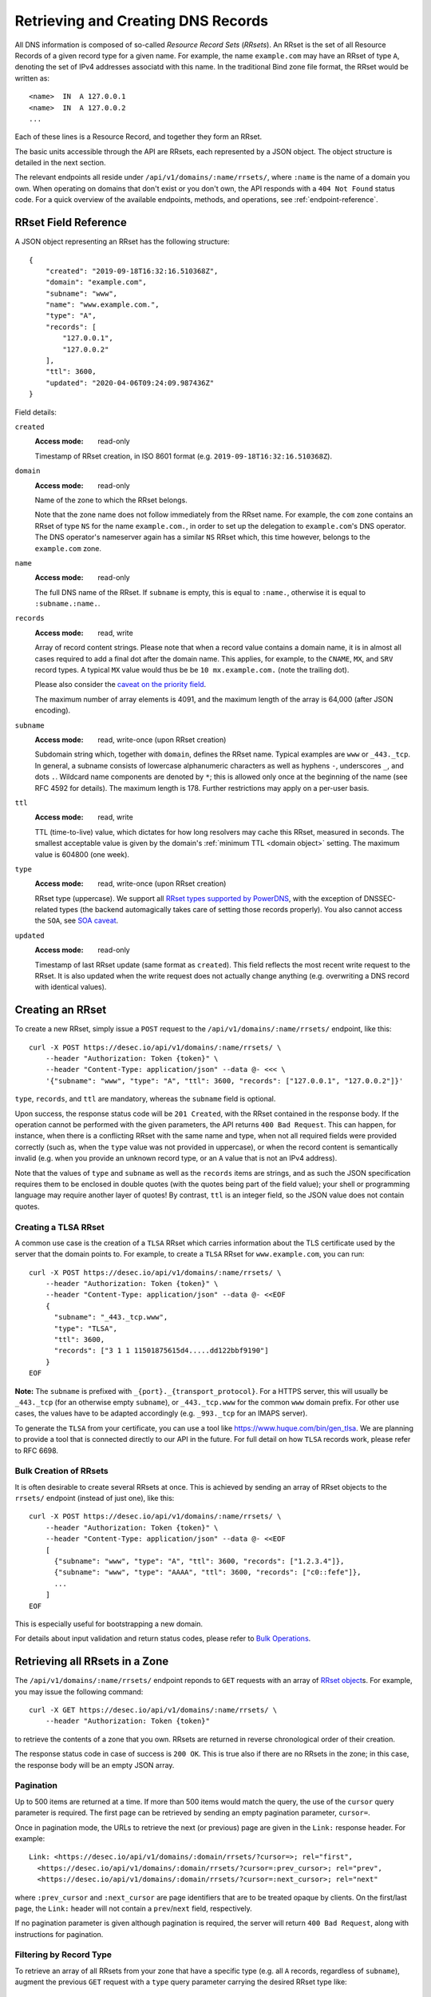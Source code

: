 .. _`manage-rrsets`:

Retrieving and Creating DNS Records
-----------------------------------

All DNS information is composed of so-called *Resource Record Sets*
(*RRsets*).  An RRset is the set of all Resource Records of a given record
type for a given name.  For example, the name ``example.com`` may have an
RRset of type ``A``, denoting the set of IPv4 addresses associatd with this
name.  In the traditional Bind zone file format, the RRset would be written
as::

    <name>  IN  A 127.0.0.1
    <name>  IN  A 127.0.0.2
    ...

Each of these lines is a Resource Record, and together they form an RRset.

The basic units accessible through the API are RRsets, each represented by a
JSON object.  The object structure is detailed in the next section.

The relevant endpoints all reside under ``/api/v1/domains/:name/rrsets/``,
where ``:name`` is the name of a domain you own.  When operating on domains
that don't exist or you don't own, the API responds with a ``404 Not Found``
status code.  For a quick overview of the available endpoints, methods, and
operations, see :ref:`endpoint-reference`.


.. _`RRset object`:

RRset Field Reference
~~~~~~~~~~~~~~~~~~~~~

A JSON object representing an RRset has the following structure::

    {
        "created": "2019-09-18T16:32:16.510368Z",
        "domain": "example.com",
        "subname": "www",
        "name": "www.example.com.",
        "type": "A",
        "records": [
            "127.0.0.1",
            "127.0.0.2"
        ],
        "ttl": 3600,
        "updated": "2020-04-06T09:24:09.987436Z"
    }

Field details:

``created``
    :Access mode: read-only

    Timestamp of RRset creation, in ISO 8601 format (e.g.
    ``2019-09-18T16:32:16.510368Z``).

``domain``
    :Access mode: read-only

    Name of the zone to which the RRset belongs.

    Note that the zone name does not follow immediately from the RRset name.
    For example, the ``com`` zone contains an RRset of type ``NS`` for the
    name ``example.com.``, in order to set up the delegation to
    ``example.com``'s DNS operator.  The DNS operator's nameserver again
    has a similar ``NS`` RRset which, this time however, belongs to the
    ``example.com`` zone.

``name``
    :Access mode: read-only

    The full DNS name of the RRset.  If ``subname`` is empty, this is equal to
    ``:name.``, otherwise it is equal to ``:subname.:name.``.

``records``
    :Access mode: read, write

    Array of record content strings.  Please note that when a record value
    contains a domain name, it is in almost all cases required to add a final
    dot after the domain name.  This applies, for example, to the ``CNAME``,
    ``MX``, and ``SRV`` record types.  A typical ``MX`` value would thus be
    be ``10 mx.example.com.`` (note the trailing dot).

    Please also consider the `caveat on the priority field`_.

    The maximum number of array elements is 4091, and the maximum length of
    the array is 64,000 (after JSON encoding).

``subname``
    :Access mode: read, write-once (upon RRset creation)

    Subdomain string which, together with ``domain``, defines the RRset name.
    Typical examples are ``www`` or ``_443._tcp``.  In general, a subname
    consists of lowercase alphanumeric characters as well as hyphens ``-``, underscores
    ``_``, and dots ``.``.  Wildcard name components are
    denoted by ``*``; this is allowed only once at the beginning of the name
    (see RFC 4592 for details).  The maximum length is 178.  Further
    restrictions may apply on a per-user basis.

``ttl``
    :Access mode: read, write

    TTL (time-to-live) value, which dictates for how long resolvers may cache
    this RRset, measured in seconds.  The smallest acceptable value is given by
    the domain's :ref:`minimum TTL <domain object>` setting.  The maximum value
    is 604800 (one week).

``type``
    :Access mode: read, write-once (upon RRset creation)

    RRset type (uppercase).  We support all `RRset types supported by
    PowerDNS`_, with the exception of DNSSEC-related types (the backend
    automagically takes care of setting those records properly).  You also
    cannot access the ``SOA``, see `SOA caveat`_.

.. _RRset types supported by PowerDNS: https://doc.powerdns.com/md/types/

``updated``
    :Access mode: read-only

    Timestamp of last RRset update (same format as ``created``). This field
    reflects the most recent write request to the RRset. It is also updated
    when the write request does not actually change anything (e.g. overwriting
    a DNS record with identical values).


Creating an RRset
~~~~~~~~~~~~~~~~~

To create a new RRset, simply issue a ``POST`` request to the
``/api/v1/domains/:name/rrsets/`` endpoint, like this::

    curl -X POST https://desec.io/api/v1/domains/:name/rrsets/ \
        --header "Authorization: Token {token}" \
        --header "Content-Type: application/json" --data @- <<< \
        '{"subname": "www", "type": "A", "ttl": 3600, "records": ["127.0.0.1", "127.0.0.2"]}'

``type``, ``records``, and ``ttl`` are mandatory, whereas the ``subname``
field is optional.

Upon success, the response status code will be ``201 Created``, with the RRset
contained in the response body.  If the operation cannot be performed with the
given parameters, the API returns ``400 Bad Request``.  This can happen, for
instance, when there is a conflicting RRset with the same name and type, when
not all required fields were provided correctly (such as, when the ``type``
value was not provided in uppercase), or when the record content is
semantically invalid (e.g. when you provide an unknown record type, or an ``A``
value that is not an IPv4 address).

Note that the values of ``type`` and ``subname`` as well as the ``records``
items are strings, and as such the JSON specification requires them to be
enclosed in double quotes (with the quotes being part of the field value);
your shell or programming language may require another layer of quotes!  By
contrast, ``ttl`` is an integer field, so the JSON value does not contain
quotes.

Creating a TLSA RRset
`````````````````````

A common use case is the creation of a ``TLSA`` RRset which carries information
about the TLS certificate used by the server that the domain points to.  For
example, to create a ``TLSA`` RRset for ``www.example.com``, you can run::

    curl -X POST https://desec.io/api/v1/domains/:name/rrsets/ \
        --header "Authorization: Token {token}" \
        --header "Content-Type: application/json" --data @- <<EOF
        {
          "subname": "_443._tcp.www",
          "type": "TLSA",
          "ttl": 3600,
          "records": ["3 1 1 11501875615d4.....dd122bbf9190"]
        }
    EOF

**Note:** The ``subname`` is prefixed with ``_{port}._{transport_protocol}``.
For a HTTPS server, this will usually be ``_443._tcp`` (for an otherwise empty
``subname``), or ``_443._tcp.www`` for the common ``www`` domain prefix.  For
other use cases, the values have to be adapted accordingly (e.g. ``_993._tcp``
for an IMAPS server).

To generate the ``TLSA`` from your certificate, you can use a tool like
https://www.huque.com/bin/gen_tlsa.  We are planning to provide a tool that is
connected directly to our API in the future.  For full detail on how ``TLSA``
records work, please refer to RFC 6698.

Bulk Creation of RRsets
```````````````````````

It is often desirable to create several RRsets at once.  This is achieved by
sending an array of RRset objects to the ``rrsets/`` endpoint (instead of just
one), like this::

    curl -X POST https://desec.io/api/v1/domains/:name/rrsets/ \
        --header "Authorization: Token {token}" \
        --header "Content-Type: application/json" --data @- <<EOF
        [
          {"subname": "www", "type": "A", "ttl": 3600, "records": ["1.2.3.4"]},
          {"subname": "www", "type": "AAAA", "ttl": 3600, "records": ["c0::fefe"]},
          ...
        ]
    EOF

This is especially useful for bootstrapping a new domain.

For details about input validation and return status codes, please refer to
`Bulk Operations`_.


Retrieving all RRsets in a Zone
~~~~~~~~~~~~~~~~~~~~~~~~~~~~~~~

The ``/api/v1/domains/:name/rrsets/`` endpoint reponds to ``GET`` requests
with an array of `RRset object`_\ s. For example, you may issue the following
command::

    curl -X GET https://desec.io/api/v1/domains/:name/rrsets/ \
        --header "Authorization: Token {token}"

to retrieve the contents of a zone that you own.  RRsets are returned in
reverse chronological order of their creation.

The response status code in case of success is ``200 OK``.  This is true also
if there are no RRsets in the zone; in this case, the response body will be an
empty JSON array.

.. _pagination:

Pagination
``````````
Up to 500 items are returned at a time.  If more than 500 items would match the
query, the use of the ``cursor`` query parameter is required.  The first page
can be retrieved by sending an empty pagination parameter, ``cursor=``.

Once in pagination mode, the URLs to retrieve the next (or previous) page are
given in the ``Link:`` response header.  For example::

    Link: <https://desec.io/api/v1/domains/:domain/rrsets/?cursor=>; rel="first",
      <https://desec.io/api/v1/domains/:domain/rrsets/?cursor=:prev_cursor>; rel="prev",
      <https://desec.io/api/v1/domains/:domain/rrsets/?cursor=:next_cursor>; rel="next"

where ``:prev_cursor`` and ``:next_cursor`` are page identifiers that are to
be treated opaque by clients.  On the first/last page, the ``Link:`` header
will not contain a ``prev``/``next`` field, respectively.

If no pagination parameter is given although pagination is required, the server
will return ``400 Bad Request``, along with instructions for pagination.


Filtering by Record Type
````````````````````````

To retrieve an array of all RRsets from your zone that have a specific type
(e.g. all ``A`` records, regardless of ``subname``), augment the previous
``GET`` request with a ``type`` query parameter carrying the desired RRset type
like::

    curl https://desec.io/api/v1/domains/:name/rrsets/?type=:type \
        --header "Authorization: Token {token}"

Query parameters used for filtering are fully compatible with `pagination`_.


Filtering by Subname
````````````````````

To filter the RRsets array by subname (e.g. to retrieve all records in the
``www`` subdomain, regardless of their type), use the ``subname`` query
parameter, like this::

    curl https://desec.io/api/v1/domains/:name/rrsets/?subname=:subname \
        --header "Authorization: Token {token}"

This approach also allows to retrieve all records associated with the zone
apex (i.e. ``example.com`` where ``subname`` is empty), by querying
``rrsets/?subname=``.

Query parameters used for filtering are fully compatible with `pagination`_.


Retrieving a Specific RRset
~~~~~~~~~~~~~~~~~~~~~~~~~~~

To retrieve an RRset with a specific name and type from your zone (e.g. the
``A`` record for the ``www`` subdomain), issue a ``GET`` request with the
``subname`` information and the type appended to the ``rrsets/`` endpoint,
like this::

    curl https://desec.io/api/v1/domains/:name/rrsets/:subname/:type/ \
        --header "Authorization: Token {token}"

This will return only one RRset (i.e., the response is not a JSON array).  The
response status code is ``200 OK`` if the requested RRset exists, and ``404
Not Found`` otherwise.

Accessing the Zone Apex
```````````````````````

**Note:** The RRset at the zone apex (the domain root with an empty subname)
*cannot* be queried via ``/api/v1/domains/:name/rrsets//:type/``.  This is due
to normalization rules of the HTTP specification which cause the double-slash
``//`` to be replaced with a single slash ``/``, breaking the URL structure.

To access an RRset at the root of your domain, we reserved the special subname
value ``@``.  This is a common placeholder for this use case (see RFC 1035).
As an example, you can retrieve the IPv4 address(es) of your domain root by
running::

    curl https://desec.io/api/v1/domains/:name/rrsets/@/A/ \
        --header "Authorization: Token {token}"

**Pro tip:** If you like to have the convenience of simple string expansion
in the URL, you can add three dots after ``:subname``, like so::

    curl https://desec.io/api/v1/domains/:name/rrsets/:subname.../:type/ \
        --header "Authorization: Token {token}"

With this syntax, the above-mentioned normalization problem does not occur,
and no special treatment is needed for accessing the zone apex.  You can
think of the three dots as abbreviating the rest of the DNS name.


Modifying an RRset
~~~~~~~~~~~~~~~~~~

To modify an RRset, use the endpoint that you would also use to retrieve that
specific RRset.  The API allows changing the values of ``records`` and
``ttl``.  When using the ``PATCH`` method, only fields you would like to modify
need to be provided.  In contrast, if you use ``PUT``, the full resource must
be specified (that is, all fields, including ``subname`` and ``type``).
Examples::

    curl -X PUT https://desec.io/api/v1/domains/:name/rrsets/:subname/:type/ \
        --header "Authorization: Token {token}" \
        --header "Content-Type: application/json" --data @- <<EOF
        {
          "subname": ":subname",
          "type": ":type",
          "ttl": 3600,
          "records": ["..."]
        }
    EOF

    curl -X PATCH https://desec.io/api/v1/domains/:name/rrsets/:subname/:type/ \
        --header "Authorization: Token {token}" \
        --header "Content-Type: application/json" --data @- <<< \
        '{"ttl": 86400}'

If the RRset was updated successfully, the API returns ``200 OK`` with the
updated RRset in the response body.  If the operation cannot be performed with
the given parameters, the API returns ``400 Bad Request``.  This can happen, for
instance, when there is a conflicting RRset with the same name and type, when
not all required fields were provided correctly (such as, when the ``type``
value was not provided in uppercase), or when the record content is
semantically invalid (e.g. when you provide an unknown record type, or an ``A``
value that is not an IPv4 address).

To modify an RRset at the zone apex (empty subname), use the special subname
value ``@`` (read more about `Accessing the Zone Apex`_).

Bulk Modification of RRsets
```````````````````````````

It is sometimes desirable to modify several RRsets at once.  This is achieved
by sending an array of RRset objects to the ``rrsets/`` endpoint (instead of
just one), like this::

    curl -X PUT https://desec.io/api/v1/domains/:name/rrsets/ \
        --header "Authorization: Token {token}" \
        --header "Content-Type: application/json" --data @- <<EOF
        [
          {"subname": "www", "type": "A", "ttl": 3600, "records": ["1.2.3.4"]},
          {"subname": "www", "type": "AAAA", "ttl": 3600, "records": ["c0::fefe"]},
          ...
        ]
    EOF

Each given RRset is uniquely identified by its ``subname`` and ``type`` (with
``subname``  defaulting to the empty string if omitted). For ``ttl`` and
``records``, the usual validation rules apply.

For details about input validation and return status codes, please refer to
`Bulk Operations`_.


Deleting an RRset
~~~~~~~~~~~~~~~~~

To delete an RRset, you can send a ``DELETE`` request to the endpoint
representing the RRset. Alternatively, you can modify it and provide an empty
array for the ``records`` field (``[]``).

Upon success or if the RRset did not exist in the first place, the response
status code is ``204 No Content``.

Bulk Deletion of RRsets
```````````````````````

It is sometimes desirable to delete an RRset while creating or modifying
another one.  This is achieved by sending a bulk request with an RRset that
has an empty records list ``[]``, using the ``PATCH`` or ``PUT`` method::

    curl -X PATCH https://desec.io/api/v1/domains/:name/rrsets/ \
        --header "Authorization: Token {token}" \
        --header "Content-Type: application/json" --data @- <<EOF
        [
          {"subname": "www", "type": "A", "ttl": 3600, "records": ["1.2.3.4"]},
          {"subname": "www", "type": "AAAA", "records": []}
        ]
    EOF

For details about input validation and return status codes, please refer to
`Bulk Operations`_.


Bulk Operations
~~~~~~~~~~~~~~~

The ``rrsets/`` endpoint supports bulk operations via the ``POST``, ``PATCH``,
and ``PUT`` request methods. You can simply send an array of RRset objects
(instead of just one), like this::

    curl -X PATCH https://desec.io/api/v1/domains/:name/rrsets/ \
        --header "Authorization: Token {token}" \
        --header "Content-Type: application/json" --data @- <<EOF
        [
          {"subname": "www", "type": "A", "ttl": 3600, "records": ["1.2.3.4"]},
          {"subname": "www", "type": "AAAA", "ttl": 3600, "records": ["c0::fefe"]},
          {"subname": "backup", "type": "MX", "records": []},
          ...
        ]
    EOF

Note that the zone apex is referred to by an empty subname string,
``"subname": ""``. (The special character ``@`` is not accepted as an alias.)
For context, see `Accessing the Zone Apex`_.

Atomicity
`````````
Bulk operations are performed atomically, i.e. either all given RRsets are
accepted and published in (or deleted from) the DNS, or none of them are.

This allows you to smoothly apply large DNS changes to your domain *without*
running into the undesirable situation of an error showing up half-way through
the process when some changes already have been applied.

Field requirements
``````````````````
In all cases, the ``subname`` field is optional.  If missing, the empty subname
is assumed.

For the ``POST`` and ``PUT`` methods, all other fields are required for each
given RRset.  With ``POST``, only new RRsets are acceptable (i.e. the domain
must not yet have an RRset with the same subname and type), while ``PUT``
allows both creating new RRsets and modifying existing ones.

For the ``PATCH`` method, only ``type`` is required; if you want to modify only
``ttl`` or ``records``, you can skip the other field.  To create a new RRset
using ``PATCH``, all fields but ``subname`` must be specified.

To delete an RRset during a bulk operation, use ``PATCH`` or ``PUT`` and set
records to ``[]``.

Input validation
````````````````
There are two stages of input validation:

1. Sanity checks, such as syntax, basic semantics (e.g. negative TTL), and
   uniqueness checks. (We both check for uniqueness with respect to
   pre-existing RRsets as well as with respect to other RRsets sent in the
   same bulk request.)

2. DNS conformity checks, such as whether the given type is a supported record
   type, and whether the given record contents are consistent with the type.

If an error occurs in the first validation stage, the request is aborted, and
the error(s) are returned.  Only if no error occurred, will the request be
allowed to proceed to the second stage.

In the first stage, errors are presented as a list of errors, with each list
item referring to one part of the bulk request, in the same order.  Parts that
did not cause errors have an empty error object ``{}``, and parts with errors
contain more details describing the error.  Unfortunately, in step 2, the API
currently does not associate the error message with the RRset that caused it.

The successive treatment of stages means that one bulk part with a stage-2
error may appear valid (``{}``) as long as another RRset has a stage-1 error.
Only after the stage-1 error is resolved, the request will reach stage 2, at
which point an error may appear due to a bulk part that previously seemed
valid.


Notes
~~~~~

Consider the following general remarks that apply to our API as a whole:

- All operations are performed on RRsets, not on the individual Resource
  Records.

- The TTL (time-to-live: time for which resolvers may cache DNS information)
  is a property of an RRset (and not of a record).  Thus, all records in an
  RRset share the record type and also the TTL.  (This is actually a
  requirement of the DNS specification and not an API design choice.)

- We have not done extensive testing for reverse DNS, but things should work in
  principle.  If you encounter any problems, please let us know.


Generally, the API supports all `RRset types supported by PowerDNS`_, with a
few exceptions for such record types that the backend manages automatically.
Thus, these restrictions are not limitations from a practical point of view.
Furthermore, special care needs to be taken with some types of records, as
explained below.

.. _RRset types supported by PowerDNS: https://doc.powerdns.com/md/types/


Restricted Types
````````````````

``ALIAS``, ``DNAME``
    These record types are used very rarely in the wild.  Due to conflicts with
    the security guarantees we would like to give, these record types are
    disabled in our API.  If you attempt to create such RRsets, you will receive
    a ``400 Bad Request`` response.  In case you have a good reason for using
    these record types, shoot us an email and we can discuss your case.

``DNSKEY``, ``NSEC3PARAM``, ``RRSIG``
    These record types are meant to provide DNSSEC-related information in
    order to secure the data stored in your zones.  RRsets of this type are
    generated and served automatically by our nameservers.  However, you can
    neither read nor manipulate these RRsets through the API.  When attempting
    such operations, ``403 Forbidden`` or ``400 Bad Request`` is returned,
    respectively.

.. _`SOA caveat`:

``SOA`` record
    The ``SOA`` record cannot be read or written through this interface.  When
    attempting to create, modify or otherwise access an ``SOA`` record, ``400
    Bad Request`` or ``403 Forbidden`` is returned, respectively.

    The rationale behind this is that the content of the ``SOA`` record is
    entirely determined by the DNS operator, and users should not have to bother
    with this kind of metadata.  Upon zone changes, the backend automatically
    takes care of updating the ``SOA`` record accordingly.

    If you are interested in the value of the ``SOA`` record, you can retrieve
    it using a standard DNS query.


Caveats
```````

.. _`caveat on the priority field`:

Record types with priority field
    The deSEC DNS API does not explicitly support structured records fields
    (such as the priority field used for ``MX``, ``SRV`` and the like).

    Instead, those fields are expected to be concatenated in the conventional
    order used for zone files, with spaces in between them. For ``MX`` RRsets,
    that means that the priority is located at the beginning of the record
    content, separated from the rest of it by a space (e.g.
    ``10 mx.example.com.``).

``CNAME`` record
    - The record value must be terminated by a dot ``.`` (as in
      ``example.com.``).

    - If you create a ``CNAME`` record, its presence will cause other RRsets of
      the same name to be hidden ("occluded") from the public (i.e. in
      responses to DNS queries).  This is per RFC 1912.

      However, as far as the API is concerned, you can still retrieve and
      manipulate those additional RRsets.  In other words, ``CNAME``-induced
      hiding of additional RRsets does not apply when looking at the zone
      through the API.

    - It is currently possible to create a ``CNAME`` RRset with several
      records.  However, this is not legal, and the response to queries for
      such RRsets is undefined.  In short, don't do it.

    - Similarly, you are discouraged from creating a ``CNAME`` RRset for the
      zone apex (main domain name, empty ``subname``).  Doing so will most
      likely break your domain (for example, any ``NS`` records that are
      present will disappear from DNS responses), and other undefined behavior
      may occur.  In short, don't do it.  If you are interested in aliasing
      the zone apex, consider using an ``ALIAS`` RRset.

``MX`` record
    The ``MX`` record value consists of the priority value and a mail server
    name, which must be terminated by a dot ``.``.  Example: ``10
    mail.a4a.de.``

``NS`` record
    - The record value must be terminated by a dot ``.`` (as in
      ``ns1.desec.io.``).

    - The use of wildcard RRsets (with one component of ``subname`` being equal
      to ``*``) of type ``NS`` is **discouraged**.  This is because the
      behavior of wildcard ``NS`` records in conjunction with DNSSEC is
      undefined, per RFC 4592, Sec. 4.2.

``TXT`` record
    The contents of the ``TXT`` record must be enclosed in double quotes.
    Thus, when ``POST``\ ing to the API, make sure to do proper escaping etc.
    as required by the client you are using.  Here's an example of how to
    create a ``TXT`` RRset::

        curl -X POST https://desec.io/api/v1/domains/:name/rrsets/ \
            --header "Authorization: Token {token}" \
            --header "Content-Type: application/json" --data @- <<< \
            '{"type": "TXT", "records": ["\"test value1\"","\"value2\""], "ttl": 3600}'
